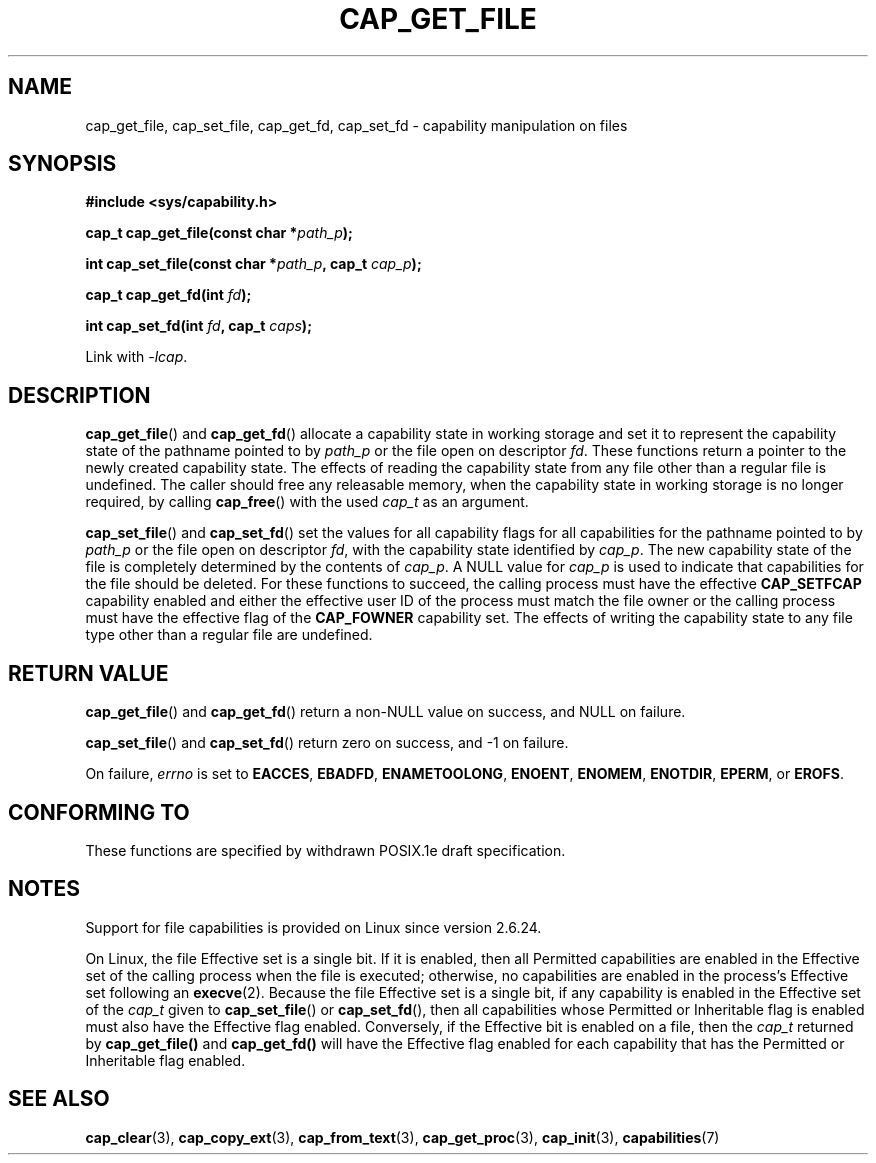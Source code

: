 .\"
.\" written by Andrew Main <zefram@dcs.warwick.ac.uk>
.\"
.TH CAP_GET_FILE 3 "2008-05-11" "" "Linux Programmer's Manual"
.SH NAME
cap_get_file, cap_set_file, cap_get_fd, cap_set_fd \- capability
manipulation on files
.SH SYNOPSIS
.B
.sp
.B #include <sys/capability.h>
.sp
.BI "cap_t cap_get_file(const char *" path_p );
.sp
.BI "int cap_set_file(const char *" path_p ", cap_t " cap_p );
.sp
.BI "cap_t cap_get_fd(int " fd );
.sp
.BI "int cap_set_fd(int " fd ", cap_t " caps );
.sp
Link with \fI-lcap\fP.
.SH DESCRIPTION
.BR cap_get_file ()
and
.BR cap_get_fd ()
allocate a capability state in working storage and set it to represent the
capability state of the pathname pointed to by
.I path_p
or the file open on descriptor
.IR fd .
These functions return a pointer to the newly created capability
state.  The effects of reading the capability state from any file
other than a regular file is undefined.  The caller should free any
releasable memory, when the capability state in working storage is no
longer required, by calling
.BR cap_free ()
with the used
.I cap_t
as an argument.
.PP
.BR cap_set_file ()
and
.BR cap_set_fd ()
set the values for all capability flags for all capabilities for the pathname
pointed to by
.I path_p
or the file open on descriptor
.IR fd ,
with the capability state identified by
.IR cap_p .
The new capability state of the file is completely determined by the
contents of
.IR cap_p .
A NULL value for
.IR cap_p
is used to indicate that capabilities for the file should be deleted.
For these functions to succeed, the calling process must have the effective
.B CAP_SETFCAP
capability enabled and either the effective user ID of the process must match
the file owner or the calling process must have the effective flag of the
.B CAP_FOWNER
capability set.  The effects of writing the capability state to any file
type other than a regular file are undefined.
.SH "RETURN VALUE"
.BR cap_get_file ()
and
.BR cap_get_fd ()
return a non-NULL value on success, and NULL on failure.
.PP
.BR cap_set_file ()
and
.BR cap_set_fd ()
return zero on success, and \-1 on failure.
.PP
On failure,
.I errno
is set to
.BR EACCES ,
.BR EBADFD ,
.BR ENAMETOOLONG ,
.BR ENOENT ,
.BR ENOMEM ,
.BR ENOTDIR ,
.BR EPERM ,
or
.BR EROFS .
.SH "CONFORMING TO"
These functions are specified by withdrawn POSIX.1e draft specification.
.SH NOTES
Support for file capabilities is provided on Linux since version 2.6.24.

On Linux, the file Effective set is a single bit.
If it is enabled, then all Permitted capabilities are enabled
in the Effective set of the calling process when the file is executed;
otherwise, no capabilities are enabled in the process's Effective set
following an
.BR execve (2).
Because the file Effective set is a single bit,
if any capability is enabled in the Effective set of the
.I cap_t
given to
.BR cap_set_file ()
or
.BR cap_set_fd (),
then all capabilities whose Permitted or Inheritable flag
is enabled must also have the Effective flag enabled.
Conversely, if the Effective bit is enabled on a file, then the
.I cap_t
returned by
.BR cap_get_file()
and
.BR cap_get_fd()
will have the Effective flag enabled for each capability that has the
Permitted or Inheritable flag enabled.
.SH "SEE ALSO"
.BR cap_clear (3),
.BR cap_copy_ext (3),
.BR cap_from_text (3),
.BR cap_get_proc (3),
.BR cap_init (3),
.BR capabilities (7)
